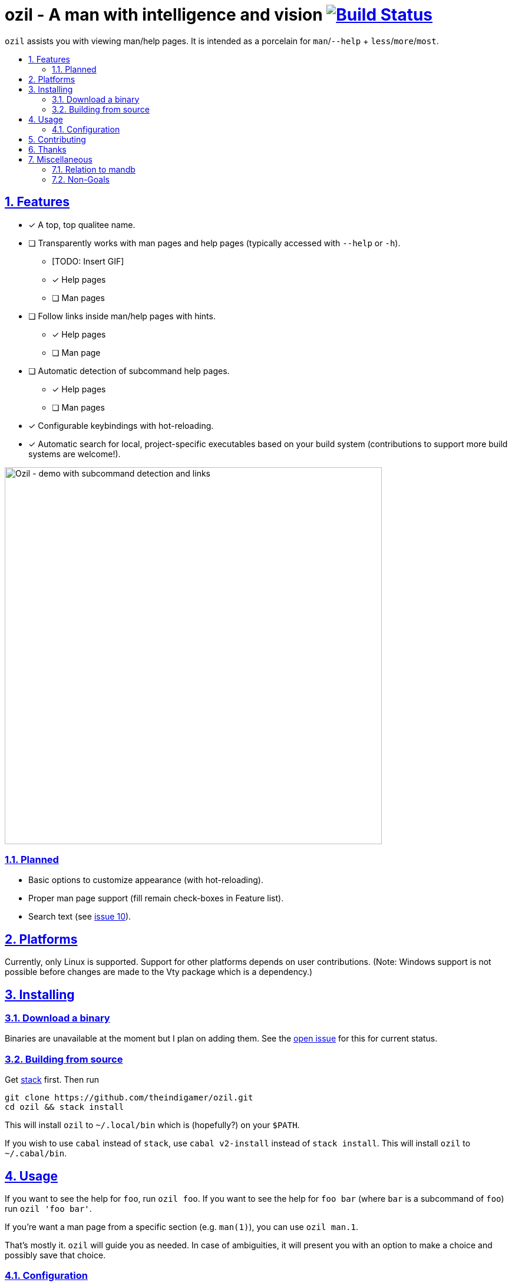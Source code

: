 = ozil - A man with intelligence and vision image:https://travis-ci.com/theindigamer/ozil.svg?branch=master["Build Status", link="https://travis-ci.com/theindigamer/ozil"]
:idprefix:
:idseparator: -
:sectanchors:
:sectlinks:
:sectnumlevels: 2
:sectnums:
:toc: macro
:toclevels: 2
:toc-title:

`ozil` assists you with viewing man/help pages. It is intended as a
porcelain for `man`/`--help` + `less`/`more`/`most`.

toc::[]

## Features

* [*] A top, top qualitee name.
* [ ] Transparently works with man pages and help pages (typically accessed with
  `--help` or `-h`).
  ** [TODO: Insert GIF]
  ** [*] Help pages
  ** [ ] Man pages
* [ ] Follow links inside man/help pages with hints.
  ** [*] Help pages
  ** [ ] Man page
* [ ] Automatic detection of subcommand help pages.
  ** [*] Help pages
  ** [ ] Man pages
* [*] Configurable keybindings with hot-reloading.
* [*] Automatic search for local, project-specific executables based on your
      build system (contributions to support more build systems are welcome!).

image:https://i.imgur.com/vz4pPug.gif[Ozil - demo with subcommand detection and links, width=640]

### Planned
* Basic options to customize appearance (with hot-reloading).
* Proper man page support (fill remain check-boxes in Feature list).
* Search text (see link:https://github.com/theindigamer/ozil/issues/10[issue 10]).

## Platforms

Currently, only Linux is supported. Support for other platforms depends
on user contributions. (Note: Windows support is not possible before changes
are made to the Vty package which is a dependency.)

## Installing

### Download a binary

Binaries are unavailable at the moment but I plan on adding them.
See the link:https://github.com/theindigamer/ozil/issues/12[open issue] for this
for current status.

### Building from source

Get link:https://docs.haskellstack.org/en/stable/README/#how-to-install[stack]
first. Then run

```
git clone https://github.com/theindigamer/ozil.git
cd ozil && stack install
```

This will install `ozil` to `~/.local/bin` which is (hopefully?) on your
`$PATH`.

If you wish to use `cabal` instead of `stack`, use `cabal v2-install`
instead of `stack install`. This will install `ozil` to `~/.cabal/bin`.

## Usage

If you want to see the help for `foo`, run `ozil foo`. If you want to see the
help for `foo bar` (where `bar` is a subcommand of `foo`) run `ozil 'foo bar'`.

If you're want a man page from a specific section (e.g. `man(1)`), you can use
`ozil man.1`.

That's mostly it. `ozil` will guide you as needed. In case of ambiguities, it
will present you with an option to make a choice and possibly save that choice.

### Configuration

Currently, `ozil` will place a configuration file at
`$HOME/.config/ozil/ozil.yaml` (it will prompt you every time you run it
if that file doesn't exist). You can save your preferred keybindings there.
The default keybindings are already present, so you can tweak those to your
liking. (Note: due to the quirkiness of YAML, `n` needs to be quoted.)

If that path doesn't work for your distro (or on Mac OS) - please open an issue
and I'll try to figure something out.

TODO: Document keybinding configuration more thoroughly.

## Contributing

See link:https://github.com/theindigamer/ozil/blob/master/Contributing.md[Contributing.md].

## Thanks

Special thanks to the Brick maintainer @jtdaugherty for making such as easy to
use and well-documented TUI library. Writing `ozil` wouldn't have been possible
without it :smile:. Also, thanks to Mark Karpov for Megaparsec.

## Miscellaneous

### Relation to mandb

- Currently `ozil` depends on `man` for path handling; it doesn't duplicate
  databases or go hunting for files by itself. This may change in the future.

### Non-Goals

- Be a 1-to-1 replacement for `man` or `less`.
